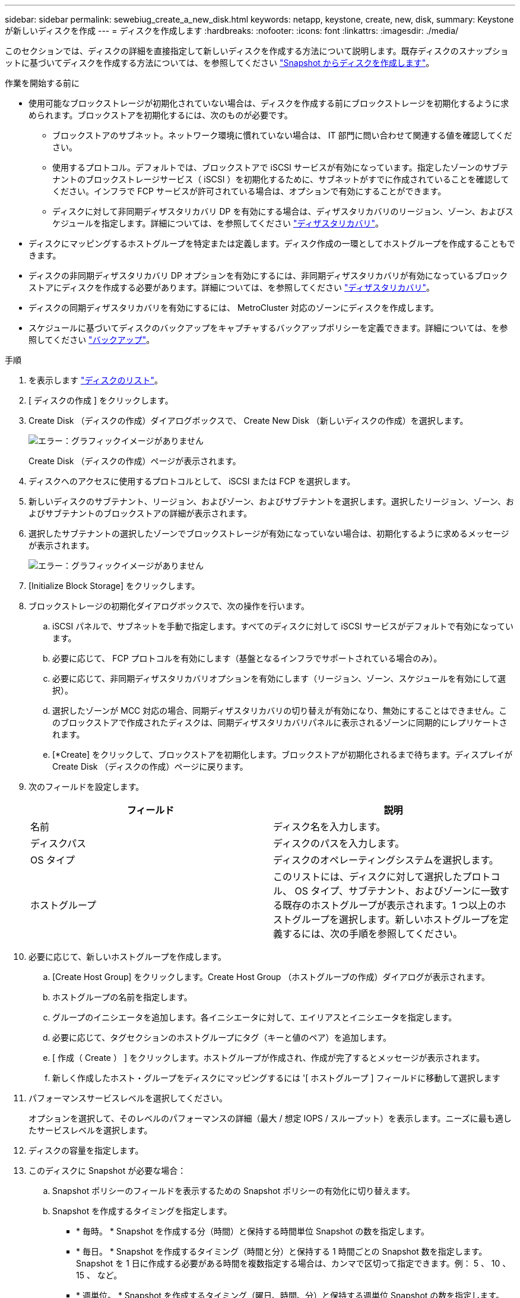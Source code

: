 ---
sidebar: sidebar 
permalink: sewebiug_create_a_new_disk.html 
keywords: netapp, keystone, create, new, disk, 
summary: Keystone が新しいディスクを作成 
---
= ディスクを作成します
:hardbreaks:
:nofooter: 
:icons: font
:linkattrs: 
:imagesdir: ./media/


[role="lead"]
このセクションでは、ディスクの詳細を直接指定して新しいディスクを作成する方法について説明します。既存ディスクのスナップショットに基づいてディスクを作成する方法については、を参照してください link:sewebiug_create_a_disk_from_a_snapshot.html#create-a-disk-from-a-snapshot["Snapshot からディスクを作成します"]。

.作業を開始する前に
* 使用可能なブロックストレージが初期化されていない場合は、ディスクを作成する前にブロックストレージを初期化するように求められます。ブロックストアを初期化するには、次のものが必要です。
+
** ブロックストアのサブネット。ネットワーク環境に慣れていない場合は、 IT 部門に問い合わせて関連する値を確認してください。
** 使用するプロトコル。デフォルトでは、ブロックストアで iSCSI サービスが有効になっています。指定したゾーンのサブテナントのブロックストレージサービス（ iSCSI ）を初期化するために、サブネットがすでに作成されていることを確認してください。インフラで FCP サービスが許可されている場合は、オプションで有効にすることができます。
** ディスクに対して非同期ディザスタリカバリ DP を有効にする場合は、ディザスタリカバリのリージョン、ゾーン、およびスケジュールを指定します。詳細については、を参照してください link:sewebiug_billing_accounts,_subscriptions,_services,_and_performance.html#disaster-recovery["ディザスタリカバリ"]。


* ディスクにマッピングするホストグループを特定または定義します。ディスク作成の一環としてホストグループを作成することもできます。
* ディスクの非同期ディザスタリカバリ DP オプションを有効にするには、非同期ディザスタリカバリが有効になっているブロックストアにディスクを作成する必要があります。詳細については、を参照してください link:sewebiug_billing_accounts,_subscriptions,_services,_and_performance.html#disaster-recovery["ディザスタリカバリ"]。
* ディスクの同期ディザスタリカバリを有効にするには、 MetroCluster 対応のゾーンにディスクを作成します。
* スケジュールに基づいてディスクのバックアップをキャプチャするバックアップポリシーを定義できます。詳細については、を参照してください link:sewebiug_billing_accounts,_subscriptions,_services,_and_performance.html#backups["バックアップ"]。


.手順
. を表示します link:sewebiug_view_disks.html#view-disks["ディスクのリスト"]。
. [ ディスクの作成 ] をクリックします。
. Create Disk （ディスクの作成）ダイアログボックスで、 Create New Disk （新しいディスクの作成）を選択します。
+
image:sewebiug_image26.png["エラー：グラフィックイメージがありません"]

+
Create Disk （ディスクの作成）ページが表示されます。

. ディスクへのアクセスに使用するプロトコルとして、 iSCSI または FCP を選択します。
. 新しいディスクのサブテナント、リージョン、およびゾーン、およびサブテナントを選択します。選択したリージョン、ゾーン、およびサブテナントのブロックストアの詳細が表示されます。
. 選択したサブテナントの選択したゾーンでブロックストレージが有効になっていない場合は、初期化するように求めるメッセージが表示されます。
+
image:sewebiug_image27.png["エラー：グラフィックイメージがありません"]

. [Initialize Block Storage] をクリックします。
. ブロックストレージの初期化ダイアログボックスで、次の操作を行います。
+
.. iSCSI パネルで、サブネットを手動で指定します。すべてのディスクに対して iSCSI サービスがデフォルトで有効になっています。
.. 必要に応じて、 FCP プロトコルを有効にします（基盤となるインフラでサポートされている場合のみ）。
.. 必要に応じて、非同期ディザスタリカバリオプションを有効にします（リージョン、ゾーン、スケジュールを有効にして選択）。
.. 選択したゾーンが MCC 対応の場合、同期ディザスタリカバリの切り替えが有効になり、無効にすることはできません。このブロックストアで作成されたディスクは、同期ディザスタリカバリパネルに表示されるゾーンに同期的にレプリケートされます。
.. [*Create] をクリックして、ブロックストアを初期化します。ブロックストアが初期化されるまで待ちます。ディスプレイが Create Disk （ディスクの作成）ページに戻ります。


. 次のフィールドを設定します。
+
|===
| フィールド | 説明 


| 名前 | ディスク名を入力します。 


| ディスクパス | ディスクのパスを入力します。 


| OS タイプ | ディスクのオペレーティングシステムを選択します。 


| ホストグループ | このリストには、ディスクに対して選択したプロトコル、 OS タイプ、サブテナント、およびゾーンに一致する既存のホストグループが表示されます。1 つ以上のホストグループを選択します。新しいホストグループを定義するには、次の手順を参照してください。 
|===
. 必要に応じて、新しいホストグループを作成します。
+
.. [Create Host Group] をクリックします。Create Host Group （ホストグループの作成）ダイアログが表示されます。
.. ホストグループの名前を指定します。
.. グループのイニシエータを追加します。各イニシエータに対して、エイリアスとイニシエータを指定します。
.. 必要に応じて、タグセクションのホストグループにタグ（キーと値のペア）を追加します。
.. [ 作成（ Create ） ] をクリックします。ホストグループが作成され、作成が完了するとメッセージが表示されます。
.. 新しく作成したホスト・グループをディスクにマッピングするには '[ ホストグループ ] フィールドに移動して選択します


. パフォーマンスサービスレベルを選択してください。
+
オプションを選択して、そのレベルのパフォーマンスの詳細（最大 / 想定 IOPS / スループット）を表示します。ニーズに最も適したサービスレベルを選択します。

. ディスクの容量を指定します。
. このディスクに Snapshot が必要な場合：
+
.. Snapshot ポリシーのフィールドを表示するための Snapshot ポリシーの有効化に切り替えます。
.. Snapshot を作成するタイミングを指定します。
+
*** * 毎時。 * Snapshot を作成する分（時間）と保持する時間単位 Snapshot の数を指定します。
*** * 毎日。 * Snapshot を作成するタイミング（時間と分）と保持する 1 時間ごとの Snapshot 数を指定します。Snapshot を 1 日に作成する必要がある時間を複数指定する場合は、カンマで区切って指定できます。例： 5 、 10 、 15 、 など。
*** * 週単位。 * Snapshot を作成するタイミング（曜日、時間、分）と保持する週単位 Snapshot の数を指定します。
*** * 月次。 * Snapshot を作成するタイミング（日にち、時間、分）と保持する月単位 Snapshot の数を指定します。




. 基盤となるブロックストアで非同期ディザスタリカバリが有効になっている場合、新しいディスクに対して非同期ディザスタリカバリレプリケーションが自動的に有効になります。非同期ディザスタリカバリレプリケーションからディスクを除外する場合は、非同期ディザスタリカバリを無効にするように非同期ディザスタリカバリの切り替えを切り替えます。
. MetroCluster が有効なゾーンにディスクが作成されている場合は、同期ディザスタリカバリボタンが有効になり、無効にすることはできません。ディスクは、 [Synchronous Disaster Recovery] パネルに表示されているゾーンに複製されます。
. このディスクのバックアップを有効にするには、次の手順を
+
.. バックアップポリシーのフィールドを表示するには、バックアップポリシーの有効化を切り替えてください。
.. バックアップゾーンを指定します。
.. 保持するバックアップのタイプごとに、日単位、週単位、月単位の数を指定します。


. ディスクにタグ（キーと値のペア）を追加する場合は、「タグ」セクションでタグを指定します。
. [ 作成（ Create ） ] をクリックします。これにより、ディスクを作成するジョブが作成されます。


ディスクの作成は非同期ジョブとして実行されます。可能です

* ジョブリストでジョブのステータスを確認します。
* ジョブが完了したら、ディスクリストでディスクのステータスを確認します。

